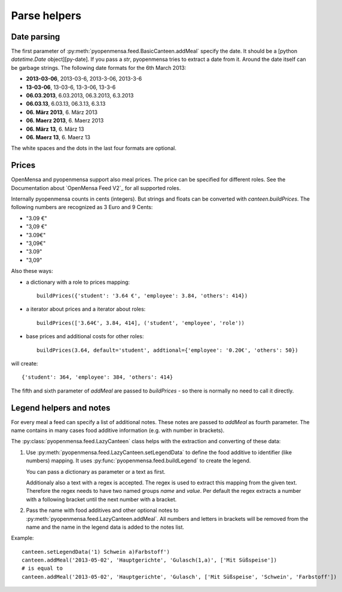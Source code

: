 Parse helpers
=============


Date parsing
------------

The first parameter of :py:meth:`pyopenmensa.feed.BasicCanteen.addMeal` specify the date. It should be a [python `datetime.Date` object][py-date]. If you pass a `str`, pyopenmensa tries to extract a date from it. Around the date itself can be garbage strings. The following date formats for the 6th March 2013:

- **2013-03-06**, 2013-03-6, 2013-3-06, 2013-3-6
- **13-03-06**, 13-03-6, 13-3-06, 13-3-6
- **06.03.2013**, 6.03.2013, 06.3.2013, 6.3.2013
- **06.03.13**, 6.03.13, 06.3.13, 6.3.13
- **06. März 2013**, 6. März 2013
- **06. Maerz 2013**, 6. Maerz 2013
- **06. März 13**, 6. März 13
- **06. Maerz 13**, 6. Maerz 13

The white spaces and the dots in the last four formats are optional.


Prices
------

OpenMensa and pyopenmensa support also meal prices. The price can be specified for different roles. See the Documentation about `OpenMensa Feed V2`_ for all supported roles.

Internally pyopenmensa counts in cents (integers). But strings and floats can be converted with `canteen.buildPrices`. The following numbers are recognized as 3 Euro and 9 Cents:

- "3.09 €"
- "3,09 €"
- "3.09€"
- "3,09€"
- "3.09"
- "3,09"

Also these ways:

- a dictionary with a role to prices mapping::

    buildPrices({'student': '3.64 €', 'employee': 3.84, 'others': 414})

- a iterator about prices and a iterator about roles::

    buildPrices(['3.64€', 3.84, 414], ('student', 'employee', 'role'))

- base prices and additional costs for other roles::

    buildPrices(3.64, default='student', addtional={'employee': '0.20€', 'others': 50})


will create::

    {'student': 364, 'employee': 384, 'others': 414}

The fifth and sixth parameter of `addMeal` are passed to `buildPrices` - so there is normally no need to call it directly.


Legend helpers and notes
------------------------

For every meal a feed can specify a list of additional notes. These notes are passed to `addMeal` as fourth parameter. The name contains in many cases food additive information (e.g. with number in brackets).

The :py:class:`pyopenmensa.feed.LazyCanteen` class helps with the extraction and converting of these data:

1.

    Use :py:meth:`pyopenmensa.feed.LazyCanteen.setLegendData` to define the food additive to identifier (like numbers) mapping. It uses :py:func:`pyopenmensa.feed.buildLegend` to create the legend.

    You can pass a dictionary as parameter or a text as first.

    Additionaly also a text with a regex is accepted. The regex is used to extract this mapping from the given text. Therefore the regex needs to have two named groups `name` and `value`. Per default the regex extracts a number with a following bracket until the next number with a bracket.

2. Pass the name with food additives and other optional notes to :py:meth:`pyopenmensa.feed.LazyCanteen.addMeal`. All numbers and letters in brackets will be removed from the name and the name in the legend data is added to the notes list.

Example:

::

    canteen.setLegendData('1) Schwein a)Farbstoff')
    canteen.addMeal('2013-05-02', 'Hauptgerichte', 'Gulasch(1,a)', ['Mit Süßspeise'])
    # is equal to
    canteen.addMeal('2013-05-02', 'Hauptgerichte', 'Gulasch', ['Mit Süßspeise', 'Schwein', 'Farbstoff'])

